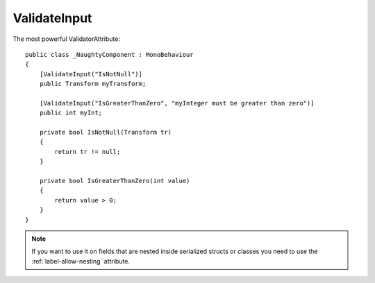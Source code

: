 ValidateInput
=============
The most powerful ValidatorAttribute::

    public class _NaughtyComponent : MonoBehaviour
    {
        [ValidateInput("IsNotNull")]
        public Transform myTransform;

        [ValidateInput("IsGreaterThanZero", "myInteger must be greater than zero")]
        public int myInt;

        private bool IsNotNull(Transform tr)
        {
            return tr != null;
        }

        private bool IsGreaterThanZero(int value)
        {
            return value > 0;
        }
    }

.. image:: ../../images/ValidateInput_Inspector.png

.. note::
    If you want to use it on fields that are nested inside serialized structs or classes
    you need to use the :ref:`label-allow-nesting` attribute.
